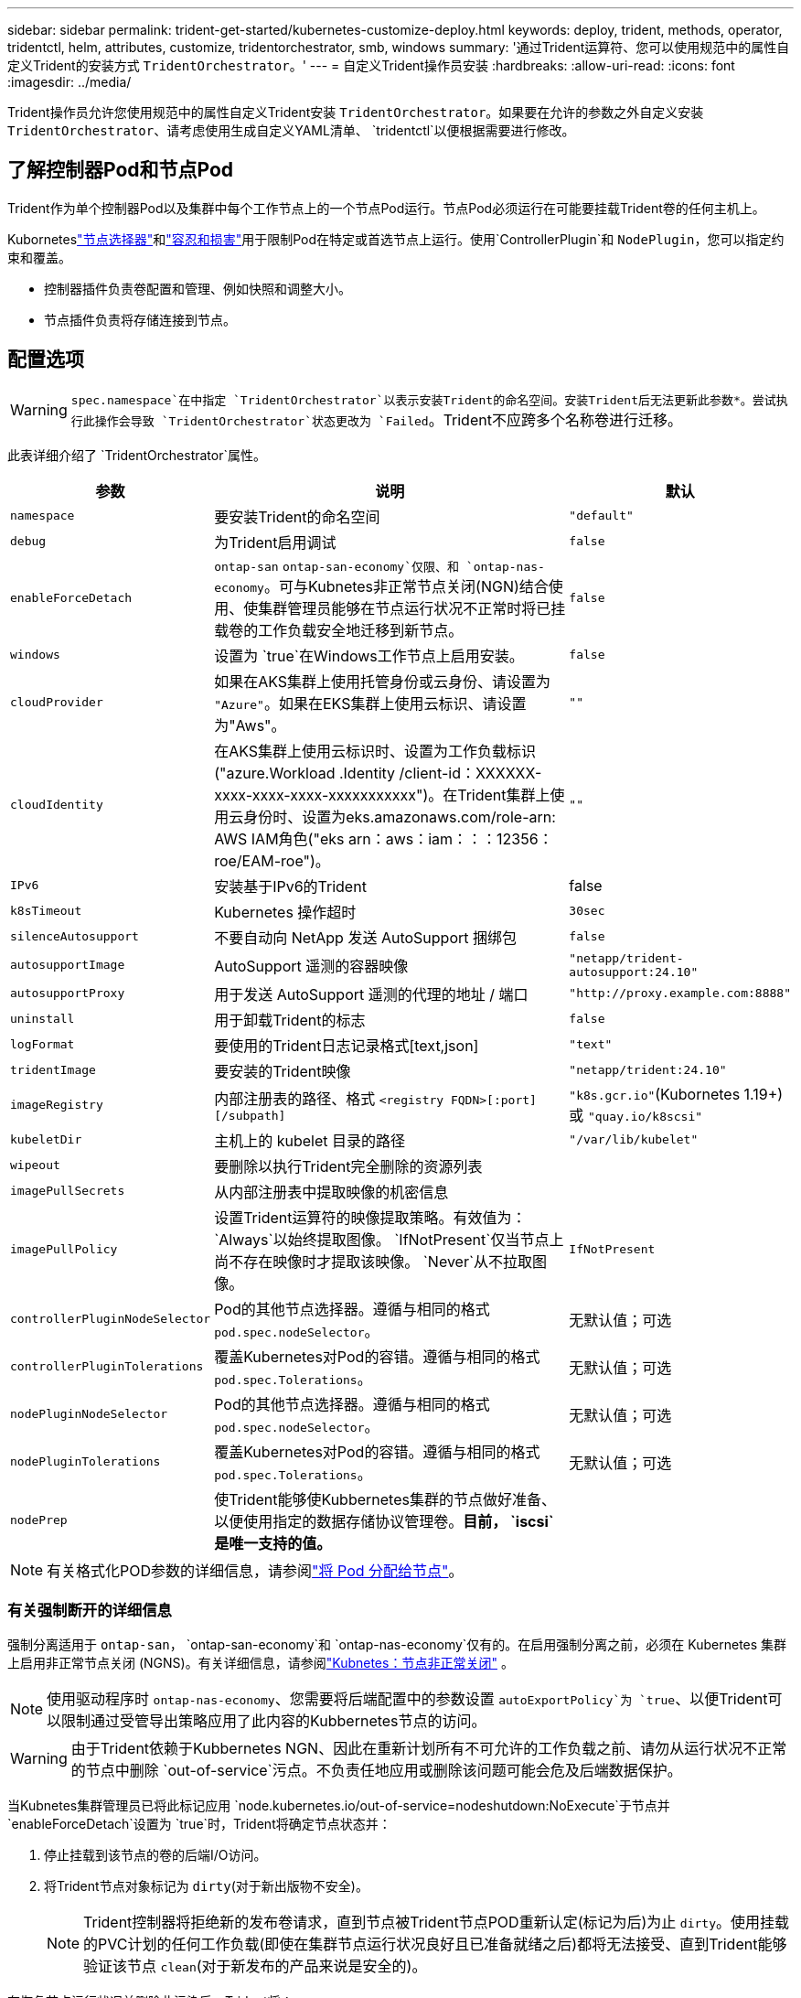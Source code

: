 ---
sidebar: sidebar 
permalink: trident-get-started/kubernetes-customize-deploy.html 
keywords: deploy, trident, methods, operator, tridentctl, helm, attributes, customize, tridentorchestrator, smb, windows 
summary: '通过Trident运算符、您可以使用规范中的属性自定义Trident的安装方式 `TridentOrchestrator`。' 
---
= 自定义Trident操作员安装
:hardbreaks:
:allow-uri-read: 
:icons: font
:imagesdir: ../media/


[role="lead"]
Trident操作员允许您使用规范中的属性自定义Trident安装 `TridentOrchestrator`。如果要在允许的参数之外自定义安装 `TridentOrchestrator`、请考虑使用生成自定义YAML清单、 `tridentctl`以便根据需要进行修改。



== 了解控制器Pod和节点Pod

Trident作为单个控制器Pod以及集群中每个工作节点上的一个节点Pod运行。节点Pod必须运行在可能要挂载Trident卷的任何主机上。

Kuborneteslink:https://kubernetes.io/docs/concepts/scheduling-eviction/assign-pod-node/["节点选择器"^]和link:https://kubernetes.io/docs/concepts/scheduling-eviction/taint-and-toleration/["容忍和损害"^]用于限制Pod在特定或首选节点上运行。使用`ControllerPlugin`和 `NodePlugin`，您可以指定约束和覆盖。

* 控制器插件负责卷配置和管理、例如快照和调整大小。
* 节点插件负责将存储连接到节点。




== 配置选项


WARNING: `spec.namespace`在中指定 `TridentOrchestrator`以表示安装Trident的命名空间。安装Trident后无法更新此参数*。尝试执行此操作会导致 `TridentOrchestrator`状态更改为 `Failed`。Trident不应跨多个名称卷进行迁移。

此表详细介绍了 `TridentOrchestrator`属性。

[cols="1,2,1"]
|===
| 参数 | 说明 | 默认 


| `namespace` | 要安装Trident的命名空间 | `"default"` 


| `debug` | 为Trident启用调试 | `false` 


| `enableForceDetach` | `ontap-san` `ontap-san-economy`仅限、和 `ontap-nas-economy`。可与Kubnetes非正常节点关闭(NGN)结合使用、使集群管理员能够在节点运行状况不正常时将已挂载卷的工作负载安全地迁移到新节点。 | `false` 


| `windows` | 设置为 `true`在Windows工作节点上启用安装。 | `false` 


| `cloudProvider` | 如果在AKS集群上使用托管身份或云身份、请设置为 `"Azure"`。如果在EKS集群上使用云标识、请设置为"Aws"。 | `""` 


| `cloudIdentity` | 在AKS集群上使用云标识时、设置为工作负载标识("azure.Workload .Identity /client-id：XXXXXX-xxxx-xxxx-xxxx-xxxxxxxxxxx")。在Trident集群上使用云身份时、设置为eks.amazonaws.com/role-arn: AWS IAM角色("eks arn：aws：iam：：：12356：roe/EAM-roe")。 | `""` 


| `IPv6` | 安装基于IPv6的Trident | false 


| `k8sTimeout` | Kubernetes 操作超时 | `30sec` 


| `silenceAutosupport` | 不要自动向 NetApp 发送 AutoSupport 捆绑包 | `false` 


| `autosupportImage` | AutoSupport 遥测的容器映像 | `"netapp/trident-autosupport:24.10"` 


| `autosupportProxy` | 用于发送 AutoSupport 遥测的代理的地址 / 端口 | `"http://proxy.example.com:8888"` 


| `uninstall` | 用于卸载Trident的标志 | `false` 


| `logFormat` | 要使用的Trident日志记录格式[text,json] | `"text"` 


| `tridentImage` | 要安装的Trident映像 | `"netapp/trident:24.10"` 


| `imageRegistry` | 内部注册表的路径、格式
`<registry FQDN>[:port][/subpath]` | `"k8s.gcr.io"`(Kubornetes 1.19+)或 `"quay.io/k8scsi"` 


| `kubeletDir` | 主机上的 kubelet 目录的路径 | `"/var/lib/kubelet"` 


| `wipeout` | 要删除以执行Trident完全删除的资源列表 |  


| `imagePullSecrets` | 从内部注册表中提取映像的机密信息 |  


| `imagePullPolicy` | 设置Trident运算符的映像提取策略。有效值为：
`Always`以始终提取图像。
`IfNotPresent`仅当节点上尚不存在映像时才提取该映像。
`Never`从不拉取图像。 | `IfNotPresent` 


| `controllerPluginNodeSelector` | Pod的其他节点选择器。遵循与相同的格式 `pod.spec.nodeSelector`。 | 无默认值；可选 


| `controllerPluginTolerations` | 覆盖Kubernetes对Pod的容错。遵循与相同的格式 `pod.spec.Tolerations`。 | 无默认值；可选 


| `nodePluginNodeSelector` | Pod的其他节点选择器。遵循与相同的格式 `pod.spec.nodeSelector`。 | 无默认值；可选 


| `nodePluginTolerations` | 覆盖Kubernetes对Pod的容错。遵循与相同的格式 `pod.spec.Tolerations`。 | 无默认值；可选 


| `nodePrep` | 使Trident能够使Kubbernetes集群的节点做好准备、以便使用指定的数据存储协议管理卷。*目前， `iscsi`是唯一支持的值。* |  
|===

NOTE: 有关格式化POD参数的详细信息，请参阅link:https://kubernetes.io/docs/concepts/scheduling-eviction/assign-pod-node/["将 Pod 分配给节点"^]。



=== 有关强制断开的详细信息

强制分离适用于 `ontap-san`， `ontap-san-economy`和 `ontap-nas-economy`仅有的。在启用强制分离之前，必须在 Kubernetes 集群上启用非正常节点关闭 (NGNS)。有关详细信息，请参阅link:https://kubernetes.io/docs/concepts/architecture/nodes/#non-graceful-node-shutdown["Kubnetes：节点非正常关闭"^] 。


NOTE: 使用驱动程序时 `ontap-nas-economy`、您需要将后端配置中的参数设置 `autoExportPolicy`为 `true`、以便Trident可以限制通过受管导出策略应用了此内容的Kubbernetes节点的访问。


WARNING: 由于Trident依赖于Kubbernetes NGN、因此在重新计划所有不可允许的工作负载之前、请勿从运行状况不正常的节点中删除 `out-of-service`污点。不负责任地应用或删除该问题可能会危及后端数据保护。

当Kubnetes集群管理员已将此标记应用 `node.kubernetes.io/out-of-service=nodeshutdown:NoExecute`于节点并 `enableForceDetach`设置为 `true`时，Trident将确定节点状态并：

. 停止挂载到该节点的卷的后端I/O访问。
. 将Trident节点对象标记为 `dirty`(对于新出版物不安全)。
+

NOTE: Trident控制器将拒绝新的发布卷请求，直到节点被Trident节点POD重新认定(标记为后)为止 `dirty`。使用挂载的PVC计划的任何工作负载(即使在集群节点运行状况良好且已准备就绪之后)都将无法接受、直到Trident能够验证该节点 `clean`(对于新发布的产品来说是安全的)。



在恢复节点运行状况并删除此污染后、Trident将：

. 确定并清除节点上陈旧的已发布路径。
. 如果此节点处于某个 `cleanable`状态(已删除服务中断、并且此节点处于 `Ready`状态)、并且所有陈旧的已发布路径均已清理、则Trident会将此节点重新提交为、并允许新的已发布卷访问此节点 `clean`。




== 配置示例

定义时、您可以使用中的属性<<配置选项>>来自定义 `TridentOrchestrator`安装。

.基本自定义配置
[%collapsible]
====
这是一个基本自定义安装示例。

[listing]
----
cat deploy/crds/tridentorchestrator_cr_imagepullsecrets.yaml
apiVersion: trident.netapp.io/v1
kind: TridentOrchestrator
metadata:
  name: trident
spec:
  debug: true
  namespace: trident
  imagePullSecrets:
  - thisisasecret
----
====
.节点选择器
[%collapsible]
====
此示例将安装具有节点选择器的Trident。

[listing]
----
apiVersion: trident.netapp.io/v1
kind: TridentOrchestrator
metadata:
  name: trident
spec:
  debug: true
  namespace: trident
  controllerPluginNodeSelector:
    nodetype: master
  nodePluginNodeSelector:
    storage: netapp
----
====
.Windows工作节点
[%collapsible]
====
此示例将Trident安装在Windows工作节点上。

[listing]
----
cat deploy/crds/tridentorchestrator_cr.yaml
apiVersion: trident.netapp.io/v1
kind: TridentOrchestrator
metadata:
  name: trident
spec:
  debug: true
  namespace: trident
  windows: true
----
====
.AKS集群上的受管身份
[%collapsible]
====
此示例将安装Trident以在AKS集群上启用受管身份。

[listing]
----
apiVersion: trident.netapp.io/v1
kind: TridentOrchestrator
metadata:
  name: trident
spec:
  debug: true
  namespace: trident
  cloudProvider: "Azure"
----
====
.AKS集群上的云身份
[%collapsible]
====
此示例将在AKS集群上安装Trident以与云标识结合使用。

[listing]
----
apiVersion: trident.netapp.io/v1
kind: TridentOrchestrator
metadata:
  name: trident
spec:
  debug: true
  namespace: trident
  cloudProvider: "Azure"
  cloudIdentity: 'azure.workload.identity/client-id: xxxxxxxx-xxxx-xxxx-xxxx-xxxxxxxxxxx'

----
====
.EKS集群上的云身份
[%collapsible]
====
此示例将在AKS集群上安装Trident以与云标识结合使用。

[listing]
----
apiVersion: trident.netapp.io/v1
kind: TridentOrchestrator
metadata:
  name: trident
spec:
  debug: true
  namespace: trident
  cloudProvider: "AWS"
  cloudIdentity: "'eks.amazonaws.com/role-arn: arn:aws:iam::123456:role/trident-role'"
----
====
.适用于GKE的云身份
[%collapsible]
====
此示例将在GKE集群上安装Trident以与云标识结合使用。

[listing]
----
apiVersion: trident.netapp.io/v1
kind: TridentBackendConfig
metadata:
  name: backend-tbc-gcp-gcnv
spec:
  version: 1
  storageDriverName: google-cloud-netapp-volumes
  projectNumber: '012345678901'
  network: gcnv-network
  location: us-west2
  serviceLevel: Premium
  storagePool: pool-premium1
----
====